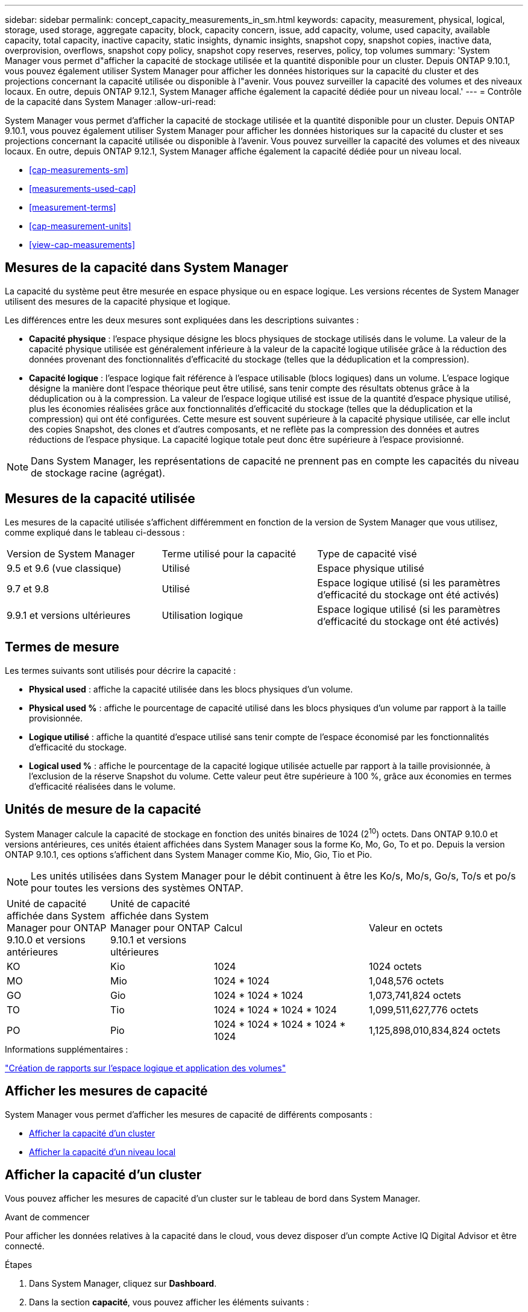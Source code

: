 ---
sidebar: sidebar 
permalink: concept_capacity_measurements_in_sm.html 
keywords: capacity, measurement, physical, logical, storage, used storage, aggregate capacity, block, capacity concern, issue, add capacity, volume, used capacity, available capacity, total capacity, inactive capacity, static insights, dynamic insights, snapshot copy, snapshot copies, inactive data, overprovision, overflows, snapshot copy policy, snapshot copy reserves, reserves, policy, top volumes 
summary: 'System Manager vous permet d"afficher la capacité de stockage utilisée et la quantité disponible pour un cluster. Depuis ONTAP 9.10.1, vous pouvez également utiliser System Manager pour afficher les données historiques sur la capacité du cluster et des projections concernant la capacité utilisée ou disponible à l"avenir. Vous pouvez surveiller la capacité des volumes et des niveaux locaux. En outre, depuis ONTAP 9.12.1, System Manager affiche également la capacité dédiée pour un niveau local.' 
---
= Contrôle de la capacité dans System Manager
:allow-uri-read: 


[role="lead"]
System Manager vous permet d'afficher la capacité de stockage utilisée et la quantité disponible pour un cluster. Depuis ONTAP 9.10.1, vous pouvez également utiliser System Manager pour afficher les données historiques sur la capacité du cluster et ses projections concernant la capacité utilisée ou disponible à l'avenir. Vous pouvez surveiller la capacité des volumes et des niveaux locaux. En outre, depuis ONTAP 9.12.1, System Manager affiche également la capacité dédiée pour un niveau local.

* <<cap-measurements-sm>>
* <<measurements-used-cap>>
* <<measurement-terms>>
* <<cap-measurement-units>>
* <<view-cap-measurements>>




== Mesures de la capacité dans System Manager

La capacité du système peut être mesurée en espace physique ou en espace logique. Les versions récentes de System Manager utilisent des mesures de la capacité physique et logique.

Les différences entre les deux mesures sont expliquées dans les descriptions suivantes :

* *Capacité physique* : l'espace physique désigne les blocs physiques de stockage utilisés dans le volume. La valeur de la capacité physique utilisée est généralement inférieure à la valeur de la capacité logique utilisée grâce à la réduction des données provenant des fonctionnalités d'efficacité du stockage (telles que la déduplication et la compression).
* *Capacité logique* : l'espace logique fait référence à l'espace utilisable (blocs logiques) dans un volume. L'espace logique désigne la manière dont l'espace théorique peut être utilisé, sans tenir compte des résultats obtenus grâce à la déduplication ou à la compression. La valeur de l'espace logique utilisé est issue de la quantité d'espace physique utilisé, plus les économies réalisées grâce aux fonctionnalités d'efficacité du stockage (telles que la déduplication et la compression) qui ont été configurées. Cette mesure est souvent supérieure à la capacité physique utilisée, car elle inclut des copies Snapshot, des clones et d'autres composants, et ne reflète pas la compression des données et autres réductions de l'espace physique. La capacité logique totale peut donc être supérieure à l'espace provisionné.



NOTE: Dans System Manager, les représentations de capacité ne prennent pas en compte les capacités du niveau de stockage racine (agrégat).



== Mesures de la capacité utilisée

Les mesures de la capacité utilisée s'affichent différemment en fonction de la version de System Manager que vous utilisez, comme expliqué dans le tableau ci-dessous :

[cols="30,30,40"]
|===


| Version de System Manager | Terme utilisé pour la capacité | Type de capacité visé 


 a| 
9.5 et 9.6 (vue classique)
 a| 
Utilisé
 a| 
Espace physique utilisé



 a| 
9.7 et 9.8
 a| 
Utilisé
 a| 
Espace logique utilisé (si les paramètres d'efficacité du stockage ont été activés)



 a| 
9.9.1 et versions ultérieures
 a| 
Utilisation logique
 a| 
Espace logique utilisé (si les paramètres d'efficacité du stockage ont été activés)

|===


== Termes de mesure

Les termes suivants sont utilisés pour décrire la capacité :

* *Physical used* : affiche la capacité utilisée dans les blocs physiques d'un volume.
* *Physical used %* : affiche le pourcentage de capacité utilisé dans les blocs physiques d'un volume par rapport à la taille provisionnée.
* *Logique utilisé* : affiche la quantité d'espace utilisé sans tenir compte de l'espace économisé par les fonctionnalités d'efficacité du stockage.
* *Logical used %* : affiche le pourcentage de la capacité logique utilisée actuelle par rapport à la taille provisionnée, à l'exclusion de la réserve Snapshot du volume. Cette valeur peut être supérieure à 100 %, grâce aux économies en termes d'efficacité réalisées dans le volume.




== Unités de mesure de la capacité

System Manager calcule la capacité de stockage en fonction des unités binaires de 1024 (2^10^) octets. Dans ONTAP 9.10.0 et versions antérieures, ces unités étaient affichées dans System Manager sous la forme Ko, Mo, Go, To et po. Depuis la version ONTAP 9.10.1, ces options s'affichent dans System Manager comme Kio, Mio, Gio, Tio et Pio.


NOTE: Les unités utilisées dans System Manager pour le débit continuent à être les Ko/s, Mo/s, Go/s, To/s et po/s pour toutes les versions des systèmes ONTAP.

[cols="20,20,30,30"]
|===


| Unité de capacité affichée dans System Manager pour ONTAP 9.10.0 et versions antérieures | Unité de capacité affichée dans System Manager pour ONTAP 9.10.1 et versions ultérieures | Calcul | Valeur en octets 


 a| 
KO
 a| 
Kio
 a| 
1024
 a| 
1024 octets



 a| 
MO
 a| 
Mio
 a| 
1024 * 1024
 a| 
1,048,576 octets



 a| 
GO
 a| 
Gio
 a| 
1024 * 1024 * 1024
 a| 
1,073,741,824 octets



 a| 
TO
 a| 
Tio
 a| 
1024 * 1024 * 1024 * 1024
 a| 
1,099,511,627,776 octets



 a| 
PO
 a| 
Pio
 a| 
1024 * 1024 * 1024 * 1024 * 1024
 a| 
1,125,898,010,834,824 octets

|===
.Informations supplémentaires :
link:volumes/logical-space-reporting-enforcement-concept.html["Création de rapports sur l'espace logique et application des volumes"]



== Afficher les mesures de capacité

System Manager vous permet d'afficher les mesures de capacité de différents composants :

* <<view-cap-cluster,Afficher la capacité d'un cluster>>
* <<view-cap-local-tier,Afficher la capacité d'un niveau local>>




== Afficher la capacité d'un cluster

Vous pouvez afficher les mesures de capacité d'un cluster sur le tableau de bord dans System Manager.

.Avant de commencer
Pour afficher les données relatives à la capacité dans le cloud, vous devez disposer d'un compte Active IQ Digital Advisor et être connecté.

.Étapes
. Dans System Manager, cliquez sur *Dashboard*.
. Dans la section *capacité*, vous pouvez afficher les éléments suivants :
+
** Capacité totale utilisée du cluster
** Capacité totale disponible du cluster
** Pourcentages de capacité utilisée et disponible.
** Ratio de réduction des données.
** Capacité utilisée dans le cloud.
** Historique de l'utilisation de la capacité.
** Projection de l'utilisation de la capacité


. Cliquez sur image:../media/icon_arrow.gif["flèche droite"] pour afficher plus de détails sur la capacité du cluster.




== Afficher la capacité d'un niveau local

Vous pouvez afficher des informations détaillées sur la capacité des niveaux locaux. Depuis ONTAP 9.12.1, vous pouvez aussi afficher la capacité sollicitée pour un niveau local afin de déterminer si vous devez ajouter de la capacité au niveau local afin de servir la capacité engagée et d'éviter de manquer d'espace libre.

.Étapes
. Cliquez sur *stockage > niveaux*.
. Sélectionnez le nom du niveau local.
. Sur la page *Présentation*, dans la section *capacité*, la capacité est indiquée dans un graphique à barres avec trois mesures :
+
** Capacité utilisée et réservée
** Capacité disponible
** Capacité dédiée (à partir de ONTAP 9.12.1)


. (Facultatif) si la capacité engagée est supérieure à la capacité du niveau local, vous pouvez envisager d'ajouter de la capacité au niveau local avant qu'il ne manque d'espace libre. Voir link:..disks-aggregates/add-disks-local-tier-aggr-task.html["Ajout de capacité à un niveau local (ajout de disques à un agrégat)"].
. (Facultatif) vous pouvez également afficher la capacité utilisée par des volumes spécifiques dans le niveau local en sélectionnant l'onglet *volumes*.

